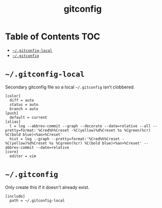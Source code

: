 #+TITLE: gitconfig
#+PROPERTY: header-args :mkdirp yes

* Table of Contents                                                     :TOC:
 - [[#gitconfig-local][=~/.gitconfig-local=]]
 - [[#gitconfig][=~/.gitconfig=]]

* =~/.gitconfig-local=

  Secondary gitconfig file so a local =~/.gitconfig= isn't clobbered.

  #+begin_src text :tangle "~/.gitconfig-local"
    [color]
      diff = auto
      status = auto
      branch = auto
    [push]
      default = current
    [alias]
      l = log --abbrev-commit --graph --decorate --date=relative --all --pretty=format:'%Cred%h%Creset -%C(yellow)%d%Creset %s %Cgreen(%cr) %C(bold blue)<%an>%Creset'
      hist = log --graph --pretty=format:'%Cred%h%Creset -%C(yellow)%d%Creset %s %Cgreen(%cr) %C(bold blue)<%an>%Creset' --abbrev-commit --date=relative
    [core]
      editor = vim
  #+end_src

* =~/.gitconfig=

  Only create this if it doesn't already exist.

  #+begin_src text :tangle (if (file-exists-p "~/.gitconfig") "no" "~/.gitconfig"))
    [include]
      path = ~/.gitconfig-local
  #+end_src

